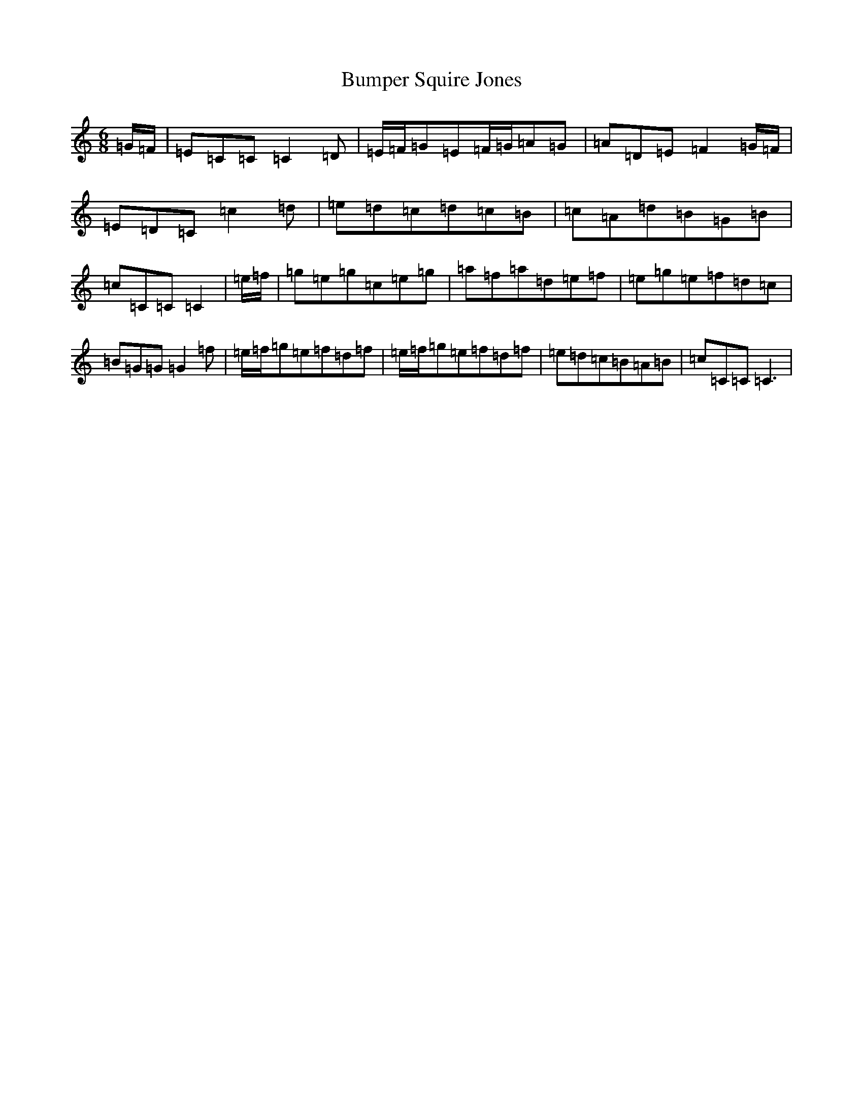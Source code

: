 X: 2824
T: Bumper Squire Jones
S: https://thesession.org/tunes/2623#setting2623
R: waltz
M:6/8
L:1/8
K: C Major
=G/2=F/2|=E=C=C=C2=D|=E/2=F/2=G=E=F/2=G/2=A=G|=A=D=E=F2=G/2=F/2|=E=D=C=c2=d|=e=d=c=d=c=B|=c=A=d=B=G=B|=c=C=C=C2|=e/2=f/2|=g=e=g=c=e=g|=a=f=a=d=e=f|=e=g=e=f=d=c|=B=G=G=G2=f|=e/2=f/2=g=e=f=d=f|=e/2=f/2=g=e=f=d=f|=e=d=c=B=A=B|=c=C=C=C3|